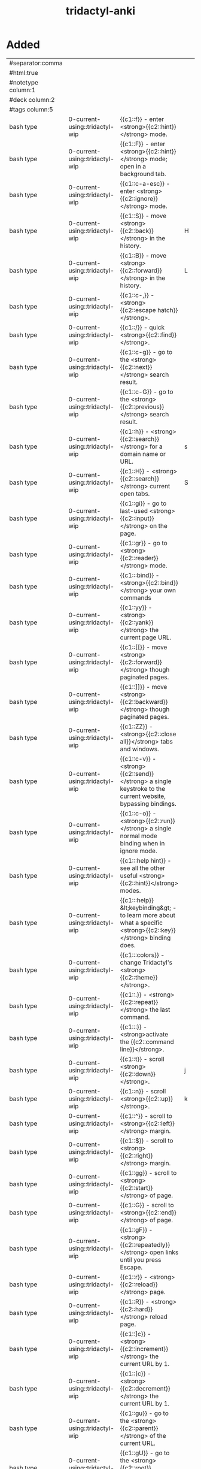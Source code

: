 :PROPERTIES:
:ID:       8a8f569e-87d1-433e-beb2-75c3d16050b5
:mtime:    20230307111248 20230307100511 20230208120646 20230208093856 20230206181445 20230206152258
:ctime:    20230206124113
:END:
#+title: tridactyl-anki

* Added
:PROPERTIES:
:TABLE_EXPORT_FILE: tridactyl-anki.csv
:TABLE_EXPORT_FORMAT: orgtbl-to-csv
:END:
|--------------------+--------------------------------+-------------------------------------------------------------------------------------------------------------------+---+-------------------|
| #separator:comma   |                                |                                                                                                                   |   |                   |
| #html:true         |                                |                                                                                                                   |   |                   |
| #notetype column:1 |                                |                                                                                                                   |   |                   |
| #deck column:2     |                                |                                                                                                                   |   |                   |
| #tags column:5     |                                |                                                                                                                   |   |                   |
|--------------------+--------------------------------+-------------------------------------------------------------------------------------------------------------------+---+-------------------|
| bash type          | 0-current-using::tridactyl-wip | {{c1::f}} - enter <strong>{{c2::hint}}</strong> mode.                                                             |   | tridactyl         |
| bash type          | 0-current-using::tridactyl-wip | {{c1::F}} - enter <strong>{{c2::hint}}</strong> mode; open in a background tab.                                   |   | tridactyl         |
| bash type          | 0-current-using::tridactyl-wip | {{c1::c-a-esc}} - enter <strong>{{c2::ignore}}</strong> mode.                                                     |   | tridactyl         |
| bash type          | 0-current-using::tridactyl-wip | {{c1::S}} - move <strong>{{c2::back}}</strong> in the history.                                                    | H | tridactyl         |
| bash type          | 0-current-using::tridactyl-wip | {{c1::B}} - move <strong>{{c2::forward}}</strong> in the history.                                                 | L | tridactyl         |
| bash type          | 0-current-using::tridactyl-wip | {{c1::c-,}} - <strong>{{c2::escape hatch}}</strong>.                                                              |   | tridactyl         |
| bash type          | 0-current-using::tridactyl-wip | {{c1::/}} - quick <strong>{{c2::find}}</strong>.                                                                  |   | tridactyl         |
| bash type          | 0-current-using::tridactyl-wip | {{c1::c-g}} - go to the <strong>{{c2::next}}</strong> search result.                                              |   | tridactyl         |
| bash type          | 0-current-using::tridactyl-wip | {{c1::c-G}} - go to the <strong>{{c2::previous}}</strong> search result.                                          |   | tridactyl         |
| bash type          | 0-current-using::tridactyl-wip | {{c1::h}} - <strong>{{c2::search}}</strong> for a domain name or URL.                                             | s | tridactyl         |
| bash type          | 0-current-using::tridactyl-wip | {{c1::H}} - <strong>{{c2::search}}</strong> current open tabs.                                                    | S | tridactyl         |
| bash type          | 0-current-using::tridactyl-wip | {{c1::gi}} - go to last-used <strong>{{c2::input}}</strong> on the page.                                          |   | tridactyl         |
| bash type          | 0-current-using::tridactyl-wip | {{c1::gr}} - go to <strong>{{c2::reader}}</strong> mode.                                                          |   | tridactyl         |
| bash type          | 0-current-using::tridactyl-wip | {{c1:::bind}} - <strong>{{c2::bind}}</strong> your own commands                                                   |   | tridactyl         |
| bash type          | 0-current-using::tridactyl-wip | {{c1::yy}} - <strong>{{c2::yank}}</strong> the current page URL.                                                  |   | tridactyl         |
| bash type          | 0-current-using::tridactyl-wip | {{c1::[[}} - move <strong>{{c2::forward}}</strong> though paginated pages.                                        |   | tridactyl         |
| bash type          | 0-current-using::tridactyl-wip | {{c1::]]}} - move <strong>{{c2::backward}}</strong> though paginated pages.                                       |   | tridactyl         |
| bash type          | 0-current-using::tridactyl-wip | {{c1::ZZ}} - <strong>{{c2::close all}}</strong> tabs and windows.                                                 |   | tridactyl         |
| bash type          | 0-current-using::tridactyl-wip | {{c1::c-v}} - <strong>{{c2::send}}</strong> a single keystroke to the current website, bypassing bindings.        |   | tridactyl         |
| bash type          | 0-current-using::tridactyl-wip | {{c1::c-o}} - <strong>{{c2::run}}</strong> a single normal mode binding when in ignore mode.                      |   | tridactyl         |
| bash type          | 0-current-using::tridactyl-wip | {{c1:::help hint}} - see all the other useful <strong>{{c2::hint}}</strong> modes.                                |   | tridactyl         |
| bash type          | 0-current-using::tridactyl-wip | {{c1:::help}} &lt;keybinding&gt; - to learn more about what a specific <strong>{{c2::key}}</strong> binding does. |   | tridactyl         |
| bash type          | 0-current-using::tridactyl-wip | {{c1:::colors}} - change Tridactyl's <strong>{{c2::theme}}</strong>.                                              |   | tridactyl         |
| bash type          | 0-current-using::tridactyl-wip | {{c1::.}} - <strong>{{c2::repeat}}</strong> the last command.                                                     |   | tridactyl         |
| bash type          | 0-current-using::tridactyl-wip | {{c1:::}} - <strong>activate the {{c2::command line}}</strong>.                                                   |   | tridactyl         |
|--------------------+--------------------------------+-------------------------------------------------------------------------------------------------------------------+---+-------------------|
| bash type          | 0-current-using::tridactyl-wip | {{c1::t}} - scroll <strong>{{c2::down}}</strong>.                                                                 | j | tridactyl motions |
| bash type          | 0-current-using::tridactyl-wip | {{c1::n}} - scroll <strong>{{c2::up}}</strong>.                                                                   | k | tridactyl motions |
| bash type          | 0-current-using::tridactyl-wip | {{c1::^}} - scroll to <strong>{{c2::left}}</strong> margin.                                                       |   | tridactyl motions |
| bash type          | 0-current-using::tridactyl-wip | {{c1::$}} - scroll to <strong>{{c2::right}}</strong> margin.                                                      |   | tridactyl motions |
| bash type          | 0-current-using::tridactyl-wip | {{c1::gg}} - scroll to <strong>{{c2::start}}</strong> of page.                                                    |   | tridactyl motions |
| bash type          | 0-current-using::tridactyl-wip | {{c1::G}} - scroll to <strong>{{c2::end}}</strong> of page.                                                       |   | tridactyl motions |
| bash type          | 0-current-using::tridactyl-wip | {{c1::gF}} - <strong>{{c2::repeatedly}}</strong> open links until you press Escape.                               |   | tridactyl         |
| bash type          | 0-current-using::tridactyl-wip | {{c1::r}} - <strong>{{c2::reload}}</strong> page.                                                                 |   | tridactyl         |
| bash type          | 0-current-using::tridactyl-wip | {{c1::R}} - <strong>{{c2::hard}}</strong> reload page.                                                            |   | tridactyl         |
| bash type          | 0-current-using::tridactyl-wip | {{c1::]c}} - <strong>{{c2::increment}}</strong> the current URL by 1.                                             |   | tridactyl         |
| bash type          | 0-current-using::tridactyl-wip | {{c1::[c}} - <strong>{{c2::decrement}}</strong> the current URL by 1.                                             |   | tridactyl         |
| bash type          | 0-current-using::tridactyl-wip | {{c1::gu}} - go to the <strong>{{c2::parent}}</strong> of the current URL.                                        |   | tridactyl         |
| bash type          | 0-current-using::tridactyl-wip | {{c1::gU}} - go to the <strong>{{c2::root}}</strong> domain of the current URL.                                   |   | tridactyl         |
| bash type          | 0-current-using::tridactyl-wip | {{c1::zi}} - <strong>{{c2::zoom in}}</strong>.                                                                    |   | tridactyl         |
| bash type          | 0-current-using::tridactyl-wip | {{c1::zo}} - <strong>{{c2::zoom out}}</strong>.                                                                   |   | tridactyl         |
| bash type          | 0-current-using::tridactyl-wip | {{c1::zz}} - <strong>{{c2::reset zoom}}</strong>.                                                                 |   | tridactyl         |
| bash type          | 0-current-using::tridactyl-wip | {{c1::c-b}} - jump to the <strong>{{c2::previous}}</strong> part of the page.                                     |   | tridactyl motions |
|--------------------+--------------------------------+-------------------------------------------------------------------------------------------------------------------+---+-------------------|
| bash type          | 0-current-using::tridactyl-wip | {{c1::A}} - <strong>{{c2::bookmark}}</strong> the current page.                                                   |   | tridactyl         |
| bash type          | 0-current-using::tridactyl-wip | {{c1::a}} - <strong>{{c2::bookmark}}</strong> the current page and allow the URL to be modified.                  |   | tridactyl         |
| bash type          | 0-current-using::tridactyl-wip | {{c1::M}}&lt;key&gt; - bind a <strong>{{c2::quickmark}}</strong> to the given key.                                |   | tridactyl         |
| bash type          | 0-current-using::tridactyl-wip | {{c1::go}}&lt;key&gt; - open a given quickmark in <strong>{{c2::current tab}}</strong>.                           |   | tridactyl         |
| bash type          | 0-current-using::tridactyl-wip | {{c1::gn}}&lt;key&gt; - open a given quickmark in <strong>{{c2::new tab}}</strong>.                               |   | tridactyl         |
| bash type          | 0-current-using::tridactyl-wip | {{c1::gw}}&lt;key&gt; - open a given quickmark in <strong>{{c2::new window}}</strong>.                            |   | tridactyl         |
|--------------------+--------------------------------+-------------------------------------------------------------------------------------------------------------------+---+-------------------|
| bash type          | 0-current-using::tridactyl-wip | {{c1::o}} - <strong>{{c2::open}}</strong> a URL in this tab.                                                      |   | tridactyl         |
| bash type          | 0-current-using::tridactyl-wip | {{c1::O}} - <strong>{{c2::open}}</strong> a pre-load current URL in this tab.                                     |   | tridactyl         |
| bash type          | 0-current-using::tridactyl-wip | {{c1::j}} - open a URL in a <strong>{{c2::new tab}}</strong>.                                                     | t | tridactyl         |
| bash type          | 0-current-using::tridactyl-wip | {{c1::J}} - open a pre-load current URL in a <strong>{{c2::new tab}}</strong>.                                    | T | tridactyl         |
| bash type          | 0-current-using::tridactyl-wip | {{c1::w}} - open a URL in a <strong>{{c2::new window}}</strong>.                                                  |   | tridactyl         |
| bash type          | 0-current-using::tridactyl-wip | {{c1::W}} - open a pre-load current URL in a <strong>{{c2::new window}}</strong>.                                 |   | tridactyl         |
| bash type          | 0-current-using::tridactyl-wip | {{c1::p}} - <strong>{{c2::paste}}</strong> the clipboard contents in the current tab.                             |   | tridactyl         |
|--------------------+--------------------------------+-------------------------------------------------------------------------------------------------------------------+---+-------------------|
| bash type          | 0-current-using::tridactyl-wip | {{c1::d}} - <strong>{{c2::delete}}</strong> the current tab.                                                      |   | tridactyl         |
| bash type          | 0-current-using::tridactyl-wip | {{c1::u}} - <strong>{{c2::undo}}</strong> the last tab/window closure.                                            |   | tridactyl         |
| bash type          | 0-current-using::tridactyl-wip | {{c1::gt}} - go to the <strong>{{c2::next}}</strong> tab 2.                                                       |   | tridactyl         |
| bash type          | 0-current-using::tridactyl-wip | {{c1::T}} - move to the <strong>{{c2::next}}</strong> tab.                                                        | K | tridactyl         |
| bash type          | 0-current-using::tridactyl-wip | {{c1::gT}} - go to the <strong>{{c2::previous}}</strong> tab 2.                                                   |   | tridactyl         |
| bash type          | 0-current-using::tridactyl-wip | {{c1::N}} - move to the <strong>{{c2::previous}}</strong> tab.                                                    | J | tridactyl         |
| bash type          | 0-current-using::tridactyl-wip | {{c1::g^}} - go to the <strong>{{c2::first}}</strong> tab 2.                                                      |   | tridactyl         |
| bash type          | 0-current-using::tridactyl-wip | {{c1::g0}} - go to the <strong>{{c2::first}}</strong> tab.                                                        |   | tridactyl         |
| bash type          | 0-current-using::tridactyl-wip | {{c1::g$}} - go to the <strong>{{c2::last}}</strong> tab.                                                         |   | tridactyl         |
| bash type          | 0-current-using::tridactyl-wip | {{c1::ga}} - go to the tab currently playing <strong>{{c2::audio}}</strong>.                                      |   | tridactyl         |
| bash type          | 0-current-using::tridactyl-wip | {{c1::c-^}} - move to the last <strong>{{c2::active}}</strong> tab.                                               |   | tridactyl         |
| bash type          | 0-current-using::tridactyl-wip | {{c1::l}} - show a <strong>{{c2::list}}</strong> of open tabs in the current window.                              | b | tridactyl         |
|--------------------+--------------------------------+-------------------------------------------------------------------------------------------------------------------+---+-------------------|
| bash type          | 0-current-using::tridactyl-wip | {{c1::;i}} - open an <strong>{{c2::image}}</strong> in current tab.                                               |   | tridactyl         |
| bash type          | 0-current-using::tridactyl-wip | {{c1::;I}} - open an <strong>{{c2::image}}</strong> in new tab.                                                   |   | tridactyl         |
| bash type          | 0-current-using::tridactyl-wip | {{c1::;s}} - <strong>{{c2::save}}</strong> the linked resource.                                                   |   | tridactyl         |
| bash type          | 0-current-using::tridactyl-wip | {{c1::;a}} - <strong>{{c2::save-as}}</strong> the linked resource.                                                |   | tridactyl         |
| bash type          | 0-current-using::tridactyl-wip | {{c1::;S}} - <strong>{{c2::save}}</strong> the selected image.                                                    |   | tridactyl         |
| bash type          | 0-current-using::tridactyl-wip | {{c1::;A}} - <strong>{{c2::save-as}}</strong> the selected image.                                                 |   | tridactyl         |
| bash type          | 0-current-using::tridactyl-wip | {{c1::;p}} - <strong>{{c2::copy}}</strong> an element's text to the clipboard.                                    |   | tridactyl         |
| bash type          | 0-current-using::tridactyl-wip | {{c1::;P}} - <strong>{{c2::copy}}</strong> an element's text/alt text to the clipboard.                           |   | tridactyl         |
| bash type          | 0-current-using::tridactyl-wip | {{c1::;y}} - <strong>{{c2::copy}}</strong> an element's link URL to the clipboard.                                |   | tridactyl         |
| bash type          | 0-current-using::tridactyl-wip | {{c1::;#}} - <strong>{{c2::copy}}</strong> an element's anchor URL to the clipboard.                              |   | tridactyl         |
| bash type          | 0-current-using::tridactyl-wip | {{c1::;r}} - <strong>{{c2::read}}</strong> the element's text with text-to-speech.                                |   | tridactyl         |
| bash type          | 0-current-using::tridactyl-wip | {{c1::;k}} - <strong>{{c2::delete}}</strong> an element from the page.                                            |   | tridactyl         |
| bash type          | 0-current-using::tridactyl-wip | {{c1::;;}} - <strong>{{c2::focus}}</strong> an element.                                                           |   | tridactyl         |
|--------------------+--------------------------------+-------------------------------------------------------------------------------------------------------------------+---+-------------------|
* Not Added
h/l scroll left/right
c-f jump to the next part of the page
gh/gH go to the pages you have set with set home [url1] [url2]
